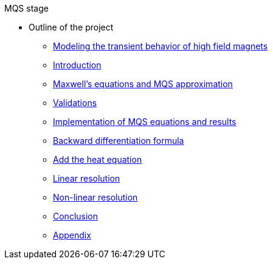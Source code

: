 .MQS stage
* Outline of the project
** xref:front.adoc[Modeling the transient behavior of high field magnets]
** xref:index.adoc[Introduction]
** xref:formulation.adoc[Maxwell's equations and MQS approximation]
** xref:validation.adoc[Validations]
** xref:results.adoc[Implementation of MQS equations and results]
** xref:bdf.adoc[Backward differentiation formula]
** xref:mqsheat.adoc[Add the heat equation]
** xref:resolution1.adoc[Linear resolution]
** xref:resolution2.adoc[Non-linear resolution]
** xref:conclusion.adoc[Conclusion]
** xref:appendix.adoc[Appendix]

